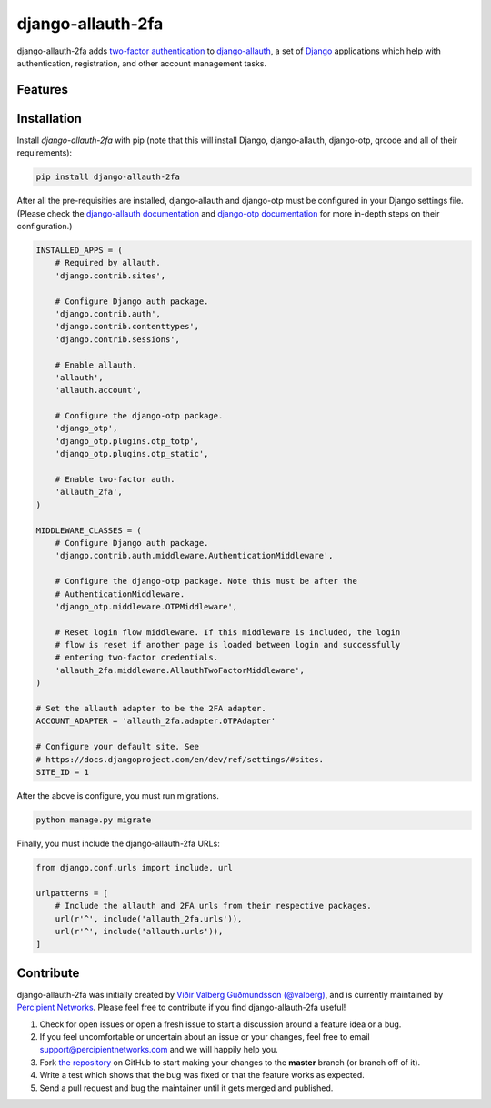django-allauth-2fa
==================

.. image:: https://travis-ci.org/percipient/django-allauth-2fa.svg?branch=master
    :target: https://travis-ci.org/percipient/django-allauth-2fa

django-allauth-2fa adds `two-factor authentication`_ to `django-allauth`_, a set
of `Django`_ applications which help with authentication, registration, and
other account management tasks.

.. _two-factor authentication: https://en.wikipedia.org/wiki/Multi-factor_authentication
.. _django-allauth: https://github.com/pennersr/django-allauth
.. _Django: https://www.djangoproject.com/

Features
--------



Installation
------------

Install `django-allauth-2fa` with pip (note that this will install Django,
django-allauth, django-otp, qrcode and all of their requirements):

.. _django-otp: https://bitbucket.org/psagers/django-otp/
.. _qrcode: https://github.com/lincolnloop/python-qrcode

.. code-block:: bash

    pip install django-allauth-2fa

After all the pre-requisities are installed, django-allauth and django-otp must
be configured in your Django settings file. (Please check the
`django-allauth documentation`_ and `django-otp documentation`_ for more
in-depth steps on their configuration.)

.. _django-allauth documentation: https://django-allauth.readthedocs.io/en/latest/installation.html
.. _django-otp documentation: http://pythonhosted.org/django-otp/overview.html#installation

.. code-block:: python

    INSTALLED_APPS = (
        # Required by allauth.
        'django.contrib.sites',

        # Configure Django auth package.
        'django.contrib.auth',
        'django.contrib.contenttypes',
        'django.contrib.sessions',

        # Enable allauth.
        'allauth',
        'allauth.account',

        # Configure the django-otp package.
        'django_otp',
        'django_otp.plugins.otp_totp',
        'django_otp.plugins.otp_static',

        # Enable two-factor auth.
        'allauth_2fa',
    )

    MIDDLEWARE_CLASSES = (
        # Configure Django auth package.
        'django.contrib.auth.middleware.AuthenticationMiddleware',

        # Configure the django-otp package. Note this must be after the
        # AuthenticationMiddleware.
        'django_otp.middleware.OTPMiddleware',

        # Reset login flow middleware. If this middleware is included, the login
        # flow is reset if another page is loaded between login and successfully
        # entering two-factor credentials.
        'allauth_2fa.middleware.AllauthTwoFactorMiddleware',
    )

    # Set the allauth adapter to be the 2FA adapter.
    ACCOUNT_ADAPTER = 'allauth_2fa.adapter.OTPAdapter'

    # Configure your default site. See
    # https://docs.djangoproject.com/en/dev/ref/settings/#sites.
    SITE_ID = 1

After the above is configure, you must run migrations.

.. code-block:: bash

    python manage.py migrate

Finally, you must include the django-allauth-2fa URLs:

.. code-block:: python

    from django.conf.urls import include, url

    urlpatterns = [
        # Include the allauth and 2FA urls from their respective packages.
        url(r'^', include('allauth_2fa.urls')),
        url(r'^', include('allauth.urls')),
    ]

Contribute
----------

django-allauth-2fa was initially created by
`Víðir Valberg Guðmundsson (@valberg)`_, and is currently maintained by
`Percipient Networks`_. Please feel free to contribute if you find
django-allauth-2fa useful!

#. Check for open issues or open a fresh issue to start a discussion
   around a feature idea or a bug.
#. If you feel uncomfortable or uncertain about an issue or your changes,
   feel free to email support@percipientnetworks.com and we will happily help you.
#. Fork `the repository`_ on GitHub to start making your changes to the
   **master** branch (or branch off of it).
#. Write a test which shows that the bug was fixed or that the feature
   works as expected.
#. Send a pull request and bug the maintainer until it gets merged and
   published.

.. _Víðir Valberg Guðmundsson (@valberg): https://github.com/valberg
.. _Percipient Networks: https://www.strongarm.io
.. _the repository: http://github.com/percipient/django-allauth-2fa
